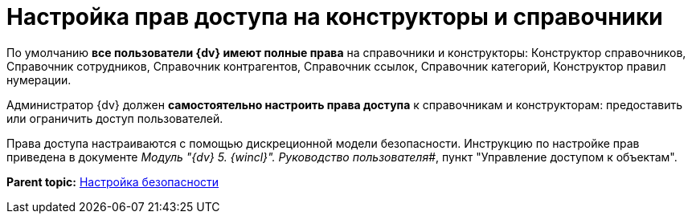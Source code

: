 = Настройка прав доступа на конструкторы и справочники

По умолчанию *все пользователи {dv} имеют полные права* на справочники и конструкторы: Конструктор справочников, Справочник сотрудников, Справочник контрагентов, Справочник ссылок, Справочник категорий, Конструктор правил нумерации.

Администратор {dv} должен *самостоятельно настроить права доступа* к справочникам и конструкторам: предоставить или ограничить доступ пользователей.

Права доступа настраиваются с помощью дискреционной модели безопасности. Инструкцию по настройке прав приведена в документе _Модуль "{dv} 5. {wincl}". Руководство пользователя_#, пункт "Управление доступом к объектам".

*Parent topic:* xref:../topics/task_Setup_order_empty_base.adoc[Настройка безопасности]
